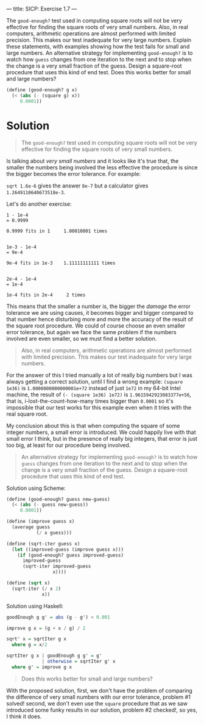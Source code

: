 ---
title: SICP: Exercise 1.7
---

The =good-enough?= test used in computing square roots will not be very effective for finding the square roots of very small numbers. Also, in real computers, arithmetic operations are almost performed with limited precision. This makes our test inadequate for very large numbers. Explain these statements, with examples showing how the test fails for small and large numbers. An alternative strategy for implementing =good-enough?= is to watch how =guess= changes from one iteration to the next and to stop when the change is a very small fraction of the guess. Design a square-root procedure that uses this kind of end test. Does this works better for small and large numbers?

#+BEGIN_SRC scheme
  (define (good-enough? g x)
    (< (abs (- (square g) x))
       0.0001))
#+END_SRC

* Solution

#+BEGIN_QUOTE
The =good-enough?= test used in computing square roots will not be very effective for finding the square roots of very small numbers.
#+END_QUOTE

Is talking about /very small numbers/ and it looks like it's true that, the smaller the numbers being involved the less effective the procedure is since the bigger becomes the error tolerance. For example:

~sqrt 1.6e-6~ gives the answer ~8e-7~ but a calculator gives ~1.2649110640673518e-3~.

Let's do another exercise:
#+BEGIN_SRC text
  1 - 1e-4
  = 0.9999

  0.9999 fits in 1     1.00010001 times


  1e-3 - 1e-4
  = 9e-4

  9e-4 fits in 1e-3    1.11111111111 times


  2e-4 - 1e-4
  = 1e-4

  1e-4 fits in 2e-4     2 times
#+END_SRC

This means that the smaller a number is, the bigger the /damage/ the error tolerance we are using causes, it becomes bigger and bigger compared to that number hence disturbing more and more the accuracy of the result of the square root procedure. We could of course choose an even smaller error tolerance, but again we face the same problem if the numbers involved are even smaller, so we must find a better solution.

#+BEGIN_QUOTE
Also, in real computers, arithmetic operations are almost performed with limited precision. This makes our test inadequate for very large numbers.
#+END_QUOTE

For the answer of this I tried manually a lot of really big numbers but I was always getting a correct solution, until I find a wrong example: ~(square 1e36)~ is ~1.0000000000000001e+72~ instead of just ~1e72~ in my 64-bit Intel machine, the result of ~(- (square 1e36) 1e72)~ is ~1.9615942923083377e+56~, that is, i-lost-the-count-how-many times bigger than ~0.0001~ so it's impossible that our test works for this example even when it tries with the real square root.

My conclusion about this is that when computing the square of some integer numbers, a small error is introduced. We could happily live with that small error I think, but in the presence of really big integers, that error is just too big, at least for our procedure being involved.


#+BEGIN_QUOTE
An alternative strategy for implementing =good-enough?= is to watch how =guess= changes from one iteration to the next and to stop when the change is a very small fraction of the guess. Design a square-root procedure that uses this kind of end test.
#+END_QUOTE

Solution using Scheme:
#+BEGIN_SRC scheme
  (define (good-enough? guess new-guess)
    (< (abs (- guess new-guess))
       0.0001))

  (define (improve guess x)
    (average guess
             (/ x guess)))

  (define (sqrt-iter guess x)
    (let ((improved-guess (improve guess x)))
      (if (good-enough? guess improved-guess)
        improved-guess
        (sqrt-iter improved-guess
                   x))))

  (define (sqrt x)
    (sqrt-iter (/ x 2)
               x))
#+END_SRC

Solution using Haskell:
#+BEGIN_SRC haskell
  goodEnough g g' = abs (g - g') < 0.001

  improve g x = (g + x / g) / 2

  sqrt' x = sqrtIter g x
    where g = x/2

  sqrtIter g x | goodEnough g g' = g'
               | otherwise = sqrtIter g' x
    where g' = improve g x
#+END_SRC

#+BEGIN_QUOTE
Does this works better for small and large numbers?
#+END_QUOTE

With the proposed solution, first, we don't have the problem of comparing the difference of very small numbers with our error tolerance, problem #1 solved! second, we don't even use the =square= procedure that as we saw introduced some funky results in our solution, problem #2 checked!, so yes, I think it does.
